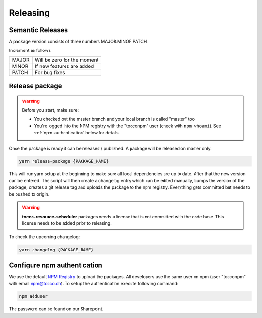 Releasing
==========

Semantic Releases
-----------------
A package version consists of three numbers MAJOR.MINOR.PATCH.

Increment as follows:

====== ============================
MAJOR  Will be zero for the moment
MINOR  If new features are added
PATCH  For bug fixes
====== ============================


Release package
---------------
.. warning::

  Before you start, make sure:

  - You checked out the master branch and your local branch is called "master" too
  - You're logged into the NPM registry with the "tocconpm" user (check with ``npm whoami``).
    See :ref:`npm-authentication` below for details.

Once the package is ready it can be released / published. A package will be released on master only.

.. code-block:: console

  yarn release-package {PACKAGE_NAME}

This will run yarn setup at the beginning to make sure all local dependencies are up to date.
After that the new version can be entered. The script will then create a changelog entry which can be edited manually,
bumps the version of the package, creates a git release tag and uploads the package to the npm registry.
Everything gets committed but needs to be pushed to origin.

.. warning::

  **tocco-resource-scheduler** packages needs a license that is not committed with the code base. This license needs to be
  added prior to releasing.


To check the upcoming changelog:

.. code-block:: console

  yarn changelog {PACKAGE_NAME}

.. _npm-authentication:

Configure npm authentication
------------------------------
We use the default `NPM Registry`_ to upload the packages. All developers use the same user on npm (user "tocconpm" with
email npm@tocco.ch). To setup the authentication execute following command:

.. code-block:: console

  npm adduser

The password can be found on our Sharepoint.

.. _NPM Registry: https://www.npmjs.com/
